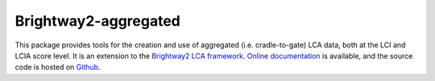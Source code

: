 Brightway2-aggregated
==========================

This package provides tools for the creation and use of aggregated (i.e. cradle-to-gate) LCA data, both at the LCI and LCIA score level. It is an extension to the `Brightway2 LCA framework <https://brightwaylca.org>`_. `Online documentation <https://bw2agg.readthedocs.io/en/latest/>`_ is available, and the source code is hosted on `Github <https://github.com/pascallesage/brightway2-aggregated>`_.
